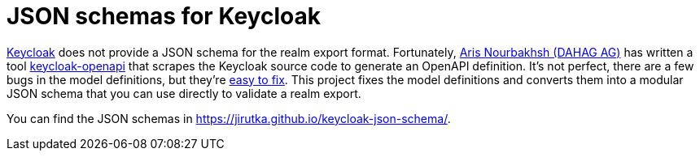 = JSON schemas for Keycloak

https://www.keycloak.org[Keycloak] does not provide a JSON schema for the realm export format.
Fortunately, https://github.com/DAHAG-ArisNourbakhsh[Aris Nourbakhsh (DAHAG AG)] has written a tool https://github.com/dahag-ag/keycloak-openapi[keycloak-openapi] that scrapes the Keycloak source code to generate an OpenAPI definition.
It’s not perfect, there are a few bugs in the model definitions, but they’re link:patches/fix-kc-openapi-bugs.yml[easy to fix].
This project fixes the model definitions and converts them into a modular JSON schema that you can use directly to validate a realm export.

You can find the JSON schemas in https://jirutka.github.io/keycloak-json-schema/.
